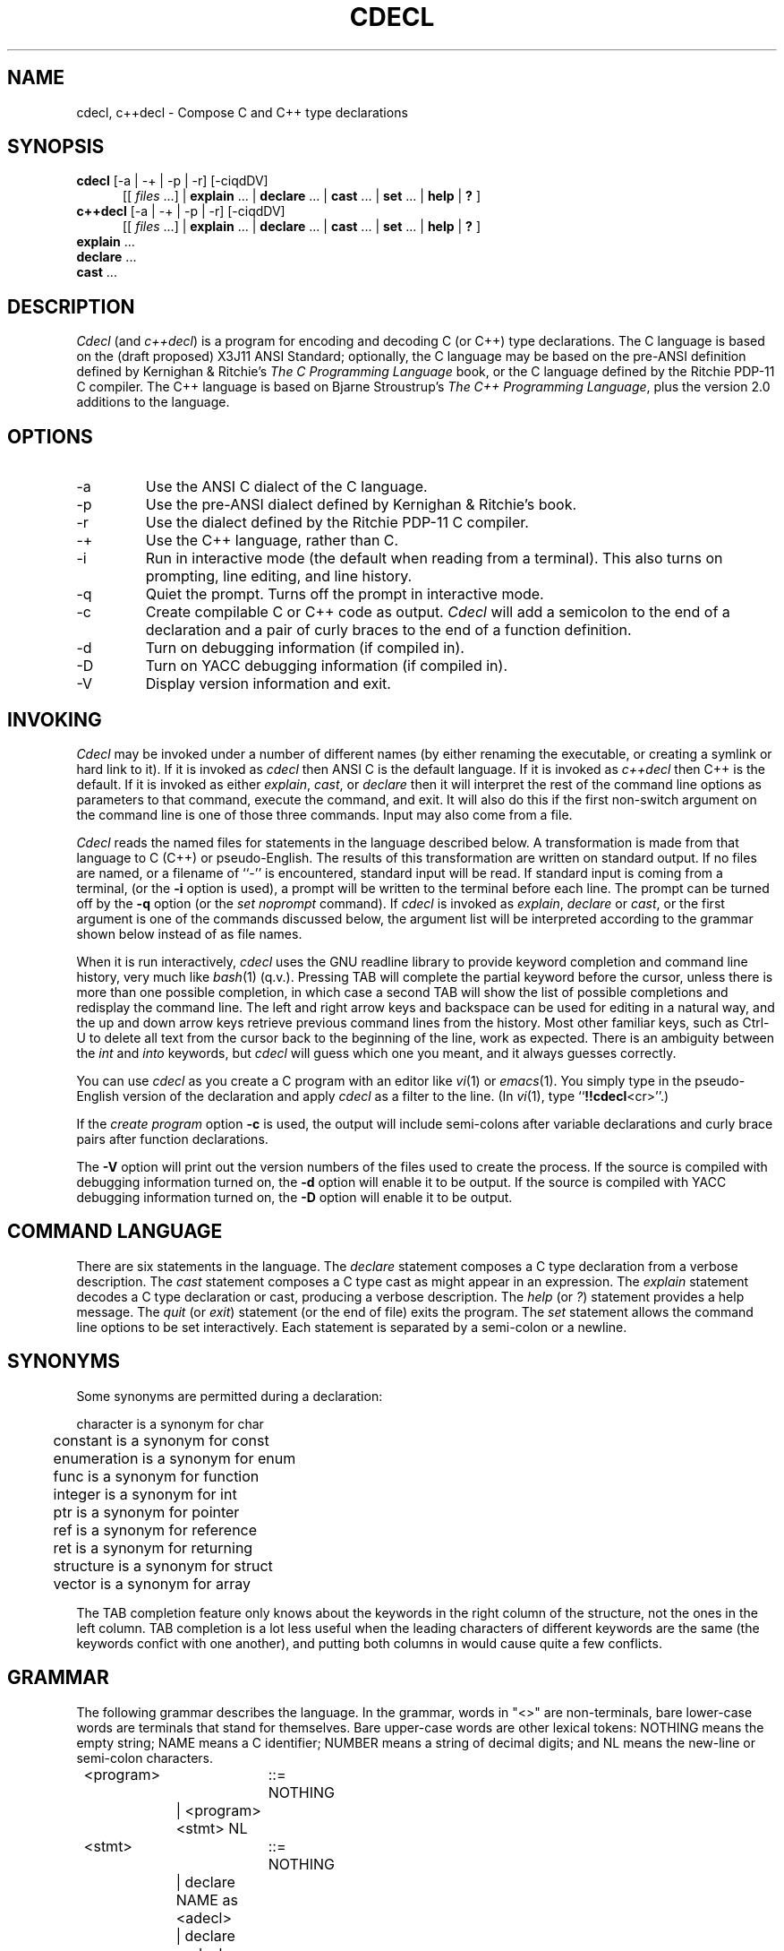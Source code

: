 .\" @(#)cdecl.1	2.5 1/15/96
.TH CDECL 1 "15 January 1996" "Version 2.5" "Linux Programmer's Manual"
.SH NAME
cdecl, c++decl \- Compose C and C++ type declarations
.SH SYNOPSIS
.B cdecl
[\-a | \-+ | \-p | \-r]
[\-ciqdDV]
.br
.RS .5i
.RI "[[ " files " ...] |"
.BR explain " ... | " declare " ... | " cast " ... | " set " ... | "
.BR help " | " ? " ]"
.RE
.br
.B c++decl
[\-a | \-+ | \-p | \-r]
[\-ciqdDV]
.br
.RS .5i
.RI "[[ " files " ...] |"
.BR explain " ... | " declare " ... | " cast " ... | " set " ... | "
.BR help " | " ? " ]"
.RE
.br
.BR explain " ..."
.br
.BR declare " ..."
.br
.BR cast " ..."
.SH DESCRIPTION
.I Cdecl
(and
.IR c++decl )
is a program for encoding and decoding C (or C++) type declarations.
The C language is based on the (draft proposed) X3J11 ANSI Standard;
optionally, the C language may be based on the pre-ANSI definition
defined by Kernighan & Ritchie's 
.I "The C Programming Language"
book, or the C language defined by the Ritchie PDP-11 C compiler.
The C++ language is based on Bjarne Stroustrup's
.IR "The C++ Programming Language" ,
plus the version 2.0 additions to the language.
.SH OPTIONS
.IP -a
Use the ANSI C dialect of the C language.
.IP -p
Use the pre-ANSI dialect defined by Kernighan & Ritchie's book.
.IP -r
Use the dialect defined by the Ritchie PDP-11 C compiler.
.IP -+
Use the C++ language, rather than C.
.IP -i
Run in interactive mode (the default when reading from a terminal).
This also turns on prompting, line editing, and line history.
.IP -q
Quiet the prompt.
Turns off the prompt in interactive mode.
.IP -c
Create compilable C or C++ code as output.
.I Cdecl
will add a semicolon to the end of a declaration and a pair of curly
braces to the end of a function definition.
.IP -d
Turn on debugging information (if compiled in).
.IP -D
Turn on YACC debugging information (if compiled in).
.IP -V
Display version information and exit.
.SH INVOKING
.I Cdecl
may be invoked under a number of different names (by either
renaming the executable, or creating a symlink or hard link to it).
If it is invoked as
.I cdecl
then ANSI C is the default language.
If it is invoked as
.I c++decl
then C++ is the default.
If it is invoked as either
.IR explain ", " cast ", or " declare
then it will interpret the rest of the command line options as
parameters to that command, execute the command, and exit.
It will also do this if the first non-switch argument on the
command line is one of those three commands.
Input may also come from a file.
.PP
.I Cdecl
reads the named files for statements in the language described below.
A transformation is made from that language to C (C++) or pseudo-English.
The results of this transformation are written on standard output.
If no files are named, or a filename of ``\-'' is encountered, standard input
will be read.
If standard input is coming from a terminal, (or the
.B \-i
option is used), a prompt will be written to the terminal before each line.
The prompt can be turned off by the
.B \-q
option (or the
.I set noprompt
command).
If
.I cdecl
is invoked as 
.IR explain ,
.I declare
or
.IR cast ,
or the first argument is one of the commands discussed below, the argument
list will be interpreted according to the grammar shown below instead of as
file names.
.PP
When it is run interactively,
.I cdecl
uses the GNU readline library to provide keyword completion and command
line history, very much like
.IR bash (1)
(q.v.).
Pressing TAB will complete the partial keyword before the cursor, unless
there is more than one possible completion, in which case a second TAB will
show the list of possible completions and redisplay the command line.
The left and right arrow keys and backspace can be used for editing in a
natural way, and the up and down arrow keys retrieve previous command
lines from the history.
Most other familiar keys, such as Ctrl-U to delete all text from the cursor
back to the beginning of the line, work as expected.
There is an ambiguity between the
.IR int " and " into
keywords, but
.I cdecl
will guess which one you meant, and it always guesses correctly.
.PP
You can use
.I cdecl
as you create a C program with an editor like
.IR vi "(1) or " emacs (1).
You simply type in the pseudo-English version of the declaration and apply
.I cdecl
as a filter to the line.
(In
.IR vi (1),
.RB "type ``" !!cdecl <cr>''.)
.PP
If the 
.I "create program"
option
.B \-c
is used, the output will include semi-colons after variable declarations and
curly brace pairs after function declarations.
.PP
The
.B \-V
option will print out the version numbers of the files used to create the
process.
If the source is compiled with debugging information turned on, the
.B \-d
option will enable it to be output.
If the source is compiled with YACC debugging information turned on, the
.B \-D
option will enable it to be output.
.SH "COMMAND LANGUAGE"
There are six statements in the language.
The
.I "declare"
statement composes a C type declaration from a verbose description.
The
.I "cast"
statement composes a C type cast as might appear in an expression.
The
.I "explain"
statement decodes a C type declaration or cast, producing a verbose
description.
The
.I "help"
(or
.IR ? )
statement provides a help message.
The
.I "quit"
(or
.IR "exit" )
statement (or the end of file) exits the program.
The
.I "set"
statement allows the command line options to be set interactively.
Each statement is separated by a semi-colon or a newline.
.SH SYNONYMS
Some synonyms are permitted during a declaration:
.sp
.nf
	  character   is a synonym for   char
	   constant   is a synonym for   const
	enumeration   is a synonym for   enum
	       func   is a synonym for   function
	    integer   is a synonym for   int
	        ptr   is a synonym for   pointer
	        ref   is a synonym for   reference
	        ret   is a synonym for   returning
	  structure   is a synonym for   struct
	     vector   is a synonym for   array
.fi
.PP
The TAB completion feature only knows about the keywords in the right
column of the structure, not the ones in the left column.
TAB completion is a lot less useful when the leading characters of
different keywords are the same (the keywords confict with one another),
and putting both columns in would cause quite a few conflicts.
.SH GRAMMAR
The following grammar describes the language.
In the grammar, words in "<>" are non-terminals,
bare lower-case words are terminals that stand for themselves.
Bare upper-case words are other lexical tokens:
NOTHING means the empty string;
NAME means a C identifier;
NUMBER means a string of decimal digits; and
NL means the new-line or semi-colon characters.
.LP
.nf
	<program>	::= NOTHING
		| <program> <stmt> NL
	<stmt>	::= NOTHING
		| declare NAME as <adecl>
		| declare <adecl>
		| cast NAME into <adecl>
		| cast <adecl>
		| explain <optstorage> <ptrmodlist> <type> <cdecl>
		| explain <storage> <ptrmodlist> <cdecl>
		| explain ( <ptrmodlist> <type> <cast> ) optional-NAME
		| set <options>
		| help | ?
		| quit
		| exit
	<adecl>	::= array of <adecl>
		| array NUMBER of <adecl>
		| function returning <adecl>
		| function ( <adecl-list> ) returning <adecl>
		| <ptrmodlist> pointer to <adecl>
		| <ptrmodlist> pointer to member of class NAME <adecl>
		| <ptrmodlist> reference to <adecl>
		| <ptrmodlist> <type>
	<cdecl>	::= <cdecl1>
		| * <ptrmodlist> <cdecl>
		| NAME :: * <cdecl>
		| & <ptrmodlist> <cdecl>
	<cdecl1>	::= <cdecl1> ( )
		| <cdecl1> ( <castlist> )
		| <cdecl1> [ ]
		| <cdecl1> [ NUMBER ]
		| ( <cdecl> )
		| NAME
	<cast>	::= NOTHING
		| ( )
		| ( <cast> ) ( )
		| ( <cast> ) ( <castlist> )
		| ( <cast> )
		| NAME :: * <cast>
		| * <cast>
		| & <cast>
		| <cast> [ ]
		| <cast> [ NUMBER ]
	<type>	::= <typename> | <modlist>
		| <modlist> <typename>
		| struct NAME | union NAME | enum NAME | class NAME
	<castlist>	::= <castlist> , <castlist>
		| <ptrmodlist> <type> <cast>
		| <name>
	<adecllist>	::= <adecllist> , <adecllist>
		| NOTHING
		| <name>
		| <adecl>
		| <name> as <adecl>
	<typename>	::= int | char | double | float | void
	<modlist>	::= <modifier> | <modlist> <modifier>
	<modifier>	::= short | long | unsigned | signed | <ptrmod>
	<ptrmodlist>	::= <ptrmod> <ptrmodlist> | NOTHING
	<ptrmod>	::= const | volatile | noalias
	<storage>	::= auto | extern | register | static
	<optstorage>	::= NOTHING | <storage>
	<options>	::= NOTHING | <options>
		| create | nocreate
		| prompt | noprompt
		| ritchie | preansi | ansi | cplusplus
		| debug | nodebug | yydebug | noyydebug
.fi
.SH "SET OPTIONS"
The
.I set
command takes several options.
You can type
.IR set " or " "set options"
to see the currently selected options and a summary of the options which
are available.
The first four correspond to the
.IR -a ", " -p ", " -r ", and " -+
command line options, respectively.
.IP ansi
Use the ANSI C dialect of the C language.
.IP preansi
Use the pre-ANSI dialect defined by Kernighan & Ritchie's book.
.IP ritchie
Use the dialect defined by the Ritchie PDP-11 C compiler.
.IP cplusplus
Use the C++ language, rather than C.
.IP [no]prompt
Turn on or off the prompt in interactive mode.
.IP [no]create
Turn on or off the appending of semicolon or curly braces to the
declarations output by
.IR cdecl .
This corresponds to the
.I -c
command line option.
.IP [no]debug
Turn on or off debugging information.
.IP [no]yydebug
Turn on or off YACC debugging information.
.PP
Note: debugging information and YACC debugging information are only
available if they have been compiled into
.IR cdecl .
The last two options correspond to the
.IR -d " and " -D
command line options, respectively.
Debugging information is normally used in program development, and
is not generally compiled into distributed executables.
.SH EXAMPLES
.de Ex
.    PP
.    RS
..
.de Ee
.    RE
.    PP
..
To declare an array of pointers to functions that are like
.IR malloc (3),
do
.Ex
declare fptab as array of pointer to function returning pointer to char
.Ee
The result of this command is
.Ex
char *(*fptab[])()
.Ee
When you see this declaration in someone else's code, you
can make sense out of it by doing
.Ex
explain char *(*fptab[])()
.Ee
The proper declaration for signal(2), ignoring function prototypes, is easily
described in
.IR cdecl 's
language:
.Ex
declare signal as function returning pointer to function returning void
.Ee
which produces
.Ex
void (*signal())()
.Ee
The function declaration that results has two sets of empty parentheses.
The author of such a function might wonder where to put the parameters:
.Ex
declare signal as function (arg1,arg2) returning pointer to function returning
void
.Ee
provides the following solution (when run with the
.I \-c
option):
.Ex
void (*signal(arg1,arg2))()
{
}
.Ee
If we want to add in the function prototypes, the function prototype for a
function such as _exit(2) would be declared with:
.Ex
declare _exit as function (retvalue as int) returning void
.Ee
giving
.Ex
void _exit(int retvalue)
{
}
.Ee
As a more complex example using function prototypes, signal(2) could be fully
defined as:
.Ex
declare signal as function(x as int, y as pointer to function(int)
returning void) returning pointer to function(int) returning void
.Ee
giving (with \-c)
.Ex
void (*signal(int x, void (*y)(int )))(int )
{
}
.Ee
.I Cdecl
can help figure out the where to put the "const" and "volatile" modifiers
in declarations, thus
.Ex
declare foo as pointer to const int
.Ee
gives
.Ex
const int *foo
.Ee
while
.Ex
declare foo as const pointer to int
.Ee
gives
.Ex
int * const foo
.Ee
.I C++decl
can help with declaring references, thus
.Ex
declare x as reference to pointer to character
.Ee
gives
.Ex
char *&x
.Ee
.I C++decl
can help with pointers to member of classes, thus
declaring a pointer to an integer member of a class X with
.Ex
declare foo as pointer to member of class X int
.Ee
gives
.Ex
int X::*foo
.Ee
and
.Ex
declare foo as pointer to member of class X function (arg1, arg2) returning
pointer to class Y
.Ee
gives
.Ex
class Y *(X::*foo)(arg1, arg2)
.Ee
.SH DIAGNOSTICS
The declare, cast and explain statements try to point out constructions that
are not supported in C.
In some cases, a guess is made as to what was really intended.
In these cases, the C result is a toy declaration whose semantics will work
only in Algol-68.
The list of unsupported C constructs is dependent on which version of the C
language is being used (see the ANSI, pre-ANSI, and Ritchie options).
The set of supported C++ constructs is a superset of the ANSI set, with the
exception of the
.B noalias
keyword.
.SH REFERENCES
ANSI Standard X3.159-1989 (ANSI C)
.sp
ISO/IEC 9899:1990 (the ISO standard)
.sp
The comp.lang.c FAQ
.br
.I http://www.eskimo.com/~scs/C-faq.top.html
.sp
Section 8.4 of the C Reference Manual within
.I "The C Programming Language"
by B. Kernighan & D. Ritchie.
.sp
Section 8 of the C++ Reference Manual within
.I "The C++ Programming Language"
by B. Stroustrup.
.SH CAVEATS
The pseudo-English syntax is excessively verbose.
.PP
There is a wealth of semantic checking that isn't being done.
.PP
.I Cdecl
was written before the ANSI C standard was completed, and no attempt has
been made to bring it up-to-date.
Nevertheless, it is very close to the standard, with the obvious exception
of
.IR noalias .
.PP
.IR Cdecl 's
scope is intentionally small.
It doesn't help you figure out initializations.
It expects storage classes to be at the beginning of a declaration,
followed by the the const, volatile and noalias modifiers, followed by the
type of the variable.
.I Cdecl
doesn't know anything about variable length argument lists.
(This includes the
.RI `` ,... ''
syntax.)
.PP
.I Cdecl
thinks all the declarations you utter are going to be used as external
definitions.
Some declaration contexts in C allow more flexibility than this.
An example of this is:
.Ex
declare argv as array of array of char
.Ee
where
.I cdecl
responds with
.Ex
.nf
Warning: Unsupported in C -- 'Inner array of unspecified size'
        (maybe you mean "array of pointer")
char argv[][]
.fi
.Ee
.PP
Tentative support for the
.I noalias
keyword was put in because it was in the draft ANSI specifications.
.SH AUTHORS
Originally written by Graham Ross, improved and expanded by David
Wolverton, Tony Hansen, and Merlyn LeRoy.
.sp
GNU readline support and Linux port by David R. Conrad,
<conrad@detroit.freenet.org>
.SH "SEE ALSO"
.IR bash "(1), " emacs "(1), " malloc "(3), " vi (1).
